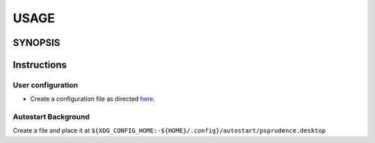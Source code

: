 #######
USAGE
#######

**********
SYNOPSIS
**********

.. argparse::
   :ref: psprudence.command_line._cli
   :prog: psprudence

**************
Instructions
**************

User configuration
====================

- Create a configuration file as directed `here <configure.html>`__.

Autostart Background
========================

Create a file and place it at
``${XDG_CONFIG_HOME:-${HOME}/.config}/autostart/psprudence.desktop``

.. code-block:: ini
   :caption: ${XDG_CONFIG_HOME:-${HOME}/.config}/autostart/psprudence.desktop

      [Desktop Entry]
      Encoding=UTF-8
      Type=Application
      Terminal=false
      Name=PSPrudence
      GenericName=System health notifier
      Exec=python3 -m psprudence
      Comment=Monitor peripherals and send signal for prudent action
      StartupNotify=false
      X-GNOME-Autostart-Delay=10
